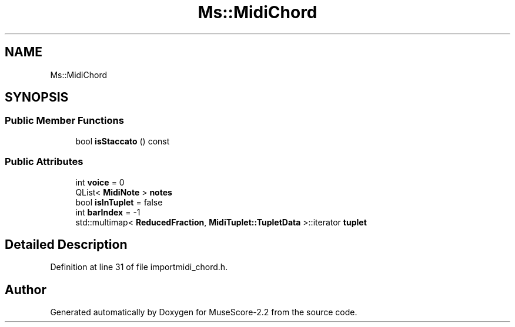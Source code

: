.TH "Ms::MidiChord" 3 "Mon Jun 5 2017" "MuseScore-2.2" \" -*- nroff -*-
.ad l
.nh
.SH NAME
Ms::MidiChord
.SH SYNOPSIS
.br
.PP
.SS "Public Member Functions"

.in +1c
.ti -1c
.RI "bool \fBisStaccato\fP () const"
.br
.in -1c
.SS "Public Attributes"

.in +1c
.ti -1c
.RI "int \fBvoice\fP = 0"
.br
.ti -1c
.RI "QList< \fBMidiNote\fP > \fBnotes\fP"
.br
.ti -1c
.RI "bool \fBisInTuplet\fP = false"
.br
.ti -1c
.RI "int \fBbarIndex\fP = \-1"
.br
.ti -1c
.RI "std::multimap< \fBReducedFraction\fP, \fBMidiTuplet::TupletData\fP >::iterator \fBtuplet\fP"
.br
.in -1c
.SH "Detailed Description"
.PP 
Definition at line 31 of file importmidi_chord\&.h\&.

.SH "Author"
.PP 
Generated automatically by Doxygen for MuseScore-2\&.2 from the source code\&.
